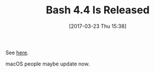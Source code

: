 #+ORG2BLOG:
#+BLOG: wisdomandwonder
#+POSTID: 10533
#+DATE: [2017-03-23 Thu 15:38]
#+OPTIONS: toc:nil num:nil todo:nil pri:nil tags:nil ^:nil
#+CATEGORY: Programming Language,
#+TAGS: Programming Language, Bash, macOS
#+TITLE: Bash 4.4 Is Released

See [[https://lists.gnu.org/archive/html/bug-bash/2016-09/msg00018.html][here]].

macOS people maybe update now.
